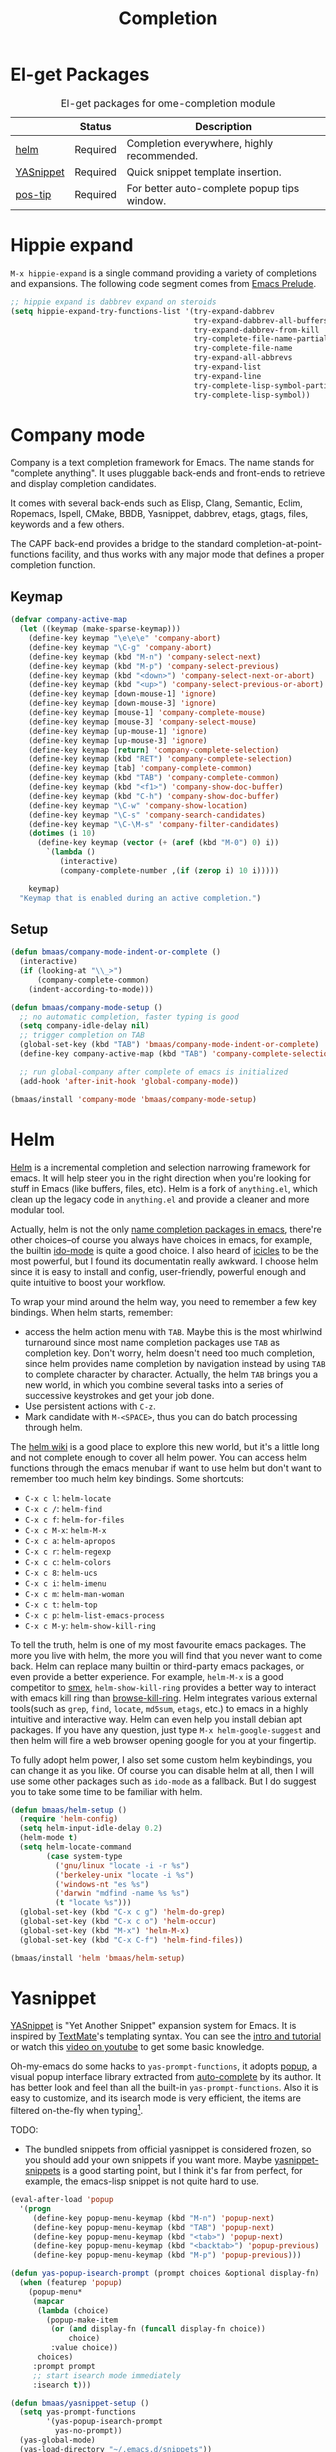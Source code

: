 #+TITLE: Completion
#+OPTIONS: toc:nil num:nil ^:nil

* El-get Packages
  :PROPERTIES:
  :CUSTOM_ID: completion-el-get-packages
  :END:

#+NAME: completion-el-get-packages
#+CAPTION: El-get packages for ome-completion module
|               | Status   | Description                                 |
|---------------+----------+---------------------------------------------|
| [[https://github.com/emacs-helm/helm][helm]]          | Required | Completion everywhere, highly recommended.  |
| [[https://github.com/capitaomorte/yasnippet][YASnippet]]     | Required | Quick snippet template insertion.           |
| [[http://www.emacswiki.org/emacs/PosTip][pos-tip]]       | Required | For better auto-complete popup tips window. |

* Hippie expand
=M-x hippie-expand= is a single command providing a variety of completions and
expansions. The following code segment comes from [[https://github.com/bbatsov/prelude][Emacs Prelude]].

#+name: hippie-expand
#+BEGIN_SRC emacs-lisp
;; hippie expand is dabbrev expand on steroids
(setq hippie-expand-try-functions-list '(try-expand-dabbrev
                                         try-expand-dabbrev-all-buffers
                                         try-expand-dabbrev-from-kill
                                         try-complete-file-name-partially
                                         try-complete-file-name
                                         try-expand-all-abbrevs
                                         try-expand-list
                                         try-expand-line
                                         try-complete-lisp-symbol-partially
                                         try-complete-lisp-symbol))
#+END_SRC

* Company mode

Company is a text completion framework for Emacs. The name stands for "complete
anything". It uses pluggable back-ends and front-ends to retrieve and display
completion candidates.

It comes with several back-ends such as Elisp, Clang, Semantic, Eclim,
Ropemacs, Ispell, CMake, BBDB, Yasnippet, dabbrev, etags, gtags, files,
keywords and a few others.

The CAPF back-end provides a bridge to the standard
completion-at-point-functions facility, and thus works with any major mode that
defines a proper completion function.

** Keymap

#+begin_src emacs-lisp :tangle yes
(defvar company-active-map
  (let ((keymap (make-sparse-keymap)))
    (define-key keymap "\e\e\e" 'company-abort)
    (define-key keymap "\C-g" 'company-abort)
    (define-key keymap (kbd "M-n") 'company-select-next)
    (define-key keymap (kbd "M-p") 'company-select-previous)
    (define-key keymap (kbd "<down>") 'company-select-next-or-abort)
    (define-key keymap (kbd "<up>") 'company-select-previous-or-abort)
    (define-key keymap [down-mouse-1] 'ignore)
    (define-key keymap [down-mouse-3] 'ignore)
    (define-key keymap [mouse-1] 'company-complete-mouse)
    (define-key keymap [mouse-3] 'company-select-mouse)
    (define-key keymap [up-mouse-1] 'ignore)
    (define-key keymap [up-mouse-3] 'ignore)
    (define-key keymap [return] 'company-complete-selection)
    (define-key keymap (kbd "RET") 'company-complete-selection)
    (define-key keymap [tab] 'company-complete-common)
    (define-key keymap (kbd "TAB") 'company-complete-common)
    (define-key keymap (kbd "<f1>") 'company-show-doc-buffer)
    (define-key keymap (kbd "C-h") 'company-show-doc-buffer)
    (define-key keymap "\C-w" 'company-show-location)
    (define-key keymap "\C-s" 'company-search-candidates)
    (define-key keymap "\C-\M-s" 'company-filter-candidates)
    (dotimes (i 10)
      (define-key keymap (vector (+ (aref (kbd "M-0") 0) i))
        `(lambda ()
           (interactive)
           (company-complete-number ,(if (zerop i) 10 i)))))

    keymap)
  "Keymap that is enabled during an active completion.")
#+end_src

** Setup

#+begin_src emacs-lisp :tangle yes
(defun bmaas/company-mode-indent-or-complete ()
  (interactive)
  (if (looking-at "\\_>")
      (company-complete-common)
    (indent-according-to-mode)))

(defun bmaas/company-mode-setup ()
  ;; no automatic completion, faster typing is good
  (setq company-idle-delay nil)
  ;; trigger completion on TAB
  (global-set-key (kbd "TAB") 'bmaas/company-mode-indent-or-complete)
  (define-key company-active-map (kbd "TAB") 'company-complete-selection)

  ;; run global-company after complete of emacs is initialized
  (add-hook 'after-init-hook 'global-company-mode))

(bmaas/install 'company-mode 'bmaas/company-mode-setup)
#+end_src

* Helm
  :PROPERTIES:
  :CUSTOM_ID: helm
  :END:

[[https://github.com/emacs-helm/helm][Helm]] is a incremental completion and selection narrowing framework for
emacs. It will help steer you in the right direction when you're looking for
stuff in Emacs (like buffers, files, etc). Helm is a fork of =anything.el=,
which clean up the legacy code in =anything.el= and provide a cleaner and more
modular tool.

Actually, helm is not the only [[http://ergoemacs.org/emacs/emacs_name_completion.html][name completion packages in emacs]], there're
other choices--of course you always have choices in emacs, for example, the
builtin [[http://www.masteringemacs.org/articles/2010/10/10/introduction-to-ido-mode/][ido-mode]] is quite a good choice. I also heard of [[http://www.emacswiki.org/emacs/Icicles][icicles]] to be the most
powerful, but I found its documentatin really awkward. I choose helm since it
is easy to install and config, user-friendly, powerful enough and quite
intuitive to boost your workflow.

To wrap your mind around the helm way, you need to remember a few key
bindings. When helm starts, remember:
- access the helm action menu with =TAB=. Maybe this is the most whirlwind
  turnaround since most name completion packages use =TAB= as completion
  key. Don't worry, helm doesn't need too much completion, since helm provides
  name completion by navigation instead by using =TAB= to complete character by
  character. Actually, the helm =TAB= brings you a new world, in which you
  combine several tasks into a series of successive keystrokes and get your job
  done.
- Use persistent actions with =C-z=.
- Mark candidate with =M-<SPACE>=, thus you can do batch processing through helm.

The [[https://github.com/emacs-helm/helm/wiki][helm wiki]] is a good place to explore this new world, but it's a little long
and not complete enough to cover all helm power. You can access helm functions
through the emacs menubar if want to use helm but don't want to remember too
much helm key bindings. Some shortcuts:
- =C-x c l=: =helm-locate=
- =C-x c /=: =helm-find=
- =C-x c f=: =helm-for-files=
- =C-x c M-x=: =helm-M-x=
- =C-x c a=: =helm-apropos=
- =C-x c r=: =helm-regexp=
- =C-x c c=: =helm-colors=
- =C-x c 8=: =helm-ucs=
- =C-x c i=: =helm-imenu=
- =C-x c m=: =helm-man-woman=
- =C-x c t=: =helm-top=
- =C-x c p=: =helm-list-emacs-process=
- =C-x c M-y=: =helm-show-kill-ring=

To tell the truth, helm is one of my most favourite emacs packages. The more
you live with helm, the more you will find that you never want to come
back. Helm can replace many builtin or third-party emacs packages, or even
provide a better experience. For example, =helm-M-x= is a good competitor to
[[https://github.com/nonsequitur/smex][smex]], =helm-show-kill-ring= provides a better way to interact with emacs kill
ring than [[https://github.com/browse-kill-ring/browse-kill-ring][browse-kill-ring]]. Helm integrates various external tools(such as
=grep=, =find=, =locate=, =md5sum=, =etags=, etc.) to emacs in a highly
intuitive and interactive way. Helm can even help you install debian apt
packages. If you have any question, just type =M-x helm-google-suggest= and
then helm will fire a web browser opening google for you at your fingertip.

To fully adopt helm power, I also set some custom helm keybindings, you can change it as you like.
Of course you can disable helm at all, then I will use some other packages such as =ido-mode= as a
fallback. But I do suggest you to take some time to be familiar with helm.

#+NAME: helm
#+BEGIN_SRC emacs-lisp
(defun bmaas/helm-setup ()
  (require 'helm-config)
  (setq helm-input-idle-delay 0.2)
  (helm-mode t)
  (setq helm-locate-command
        (case system-type
          ('gnu/linux "locate -i -r %s")
          ('berkeley-unix "locate -i %s")
          ('windows-nt "es %s")
          ('darwin "mdfind -name %s %s")
          (t "locate %s")))
  (global-set-key (kbd "C-x c g") 'helm-do-grep)
  (global-set-key (kbd "C-x c o") 'helm-occur)
  (global-set-key (kbd "M-x") 'helm-M-x)
  (global-set-key (kbd "C-x C-f") 'helm-find-files))

(bmaas/install 'helm 'bmaas/helm-setup)

#+END_SRC

* Yasnippet
  :PROPERTIES:
  :CUSTOM_ID: yasnippet
  :END:

[[https://github.com/capitaomorte/yasnippet][YASnippet]] is "Yet Another Snippet" expansion system for Emacs. It is inspired by
[[http://macromates.com/][TextMate]]'s templating syntax. You can see the [[http://capitaomorte.github.io/yasnippet/][intro and tutorial]] or watch this
[[http://www.youtube.com/watch?v%3DvOj7btx3ATg][video on youtube]] to get some basic knowledge.

Oh-my-emacs do some hacks to =yas-prompt-functions=, it adopts [[https://github.com/m2ym/popup-el][popup]], a visual
popup interface library extracted from [[http://cx4a.org/software/auto-complete/][auto-complete]] by its author. It has
better look and feel than all the built-in =yas-prompt-functions=. Also it is
easy to customize, and its isearch mode is very efficient, the items are
filtered on-the-fly when typing[1].

TODO:
- The bundled snippets from official yasnippet is considered frozen, so you
  should add your own snippets if you want more. Maybe [[https://github.com/AndreaCrotti/yasnippet-snippets][yasnippet-snippets]] is a
  good starting point, but I think it's far from perfect, for example, the
  emacs-lisp snippet is not quite hard to use.

#+NAME: yasnippet
#+BEGIN_SRC emacs-lisp
(eval-after-load 'popup
  '(progn
     (define-key popup-menu-keymap (kbd "M-n") 'popup-next)
     (define-key popup-menu-keymap (kbd "TAB") 'popup-next)
     (define-key popup-menu-keymap (kbd "<tab>") 'popup-next)
     (define-key popup-menu-keymap (kbd "<backtab>") 'popup-previous)
     (define-key popup-menu-keymap (kbd "M-p") 'popup-previous)))

(defun yas-popup-isearch-prompt (prompt choices &optional display-fn)
  (when (featurep 'popup)
    (popup-menu*
     (mapcar
      (lambda (choice)
        (popup-make-item
         (or (and display-fn (funcall display-fn choice))
             choice)
         :value choice))
      choices)
     :prompt prompt
     ;; start isearch mode immediately
     :isearch t)))

(defun bmaas/yasnippet-setup ()
  (setq yas-prompt-functions
        '(yas-popup-isearch-prompt
          yas-no-prompt))
  (yas-global-mode)
  (yas-load-directory "~/.emacs.d/snippets"))

(bmaas/install 'popup 'bmaas/noop)
(bmaas/install 'yasnippet 'bmaas/yasnippet-setup)
#+END_SRC

* Todo

** Helm
Ah, various ideas to enhance helm:
- Provide a copy action which just copy the selected items. This is useful when
  you query a elisp command or function.
- Provide a doc action which show documentation of elisp function or commands.
- For helm-projectile, add full path to file list to differentiate same file
  name files.


[1] http://iany.me/2012/03/use-popup-isearch-for-yasnippet-prompt/
